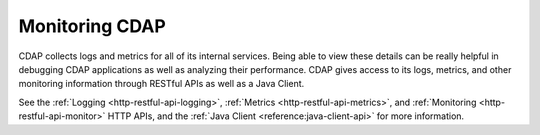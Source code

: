 .. meta::
    :author: Cask Data, Inc.
    :copyright: Copyright © 2014-2015 Cask Data, Inc.

===============
Monitoring CDAP
===============

CDAP collects logs and metrics for all of its internal services. Being able to view these
details can be really helpful in debugging CDAP applications as well as analyzing their
performance. CDAP gives access to its logs, metrics, and other monitoring information
through RESTful APIs as well as a Java Client.

See the :ref:`Logging <http-restful-api-logging>`, :ref:`Metrics <http-restful-api-metrics>`,
and :ref:`Monitoring <http-restful-api-monitor>` HTTP APIs, and the
:ref:`Java Client <reference:java-client-api>` for more information.

